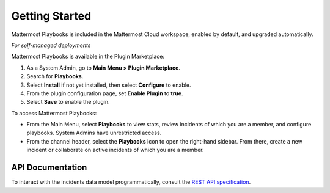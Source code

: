 Getting Started 
===============

Mattermost Playbooks is included in the Mattermost Cloud workspace, enabled by default, and upgraded automatically.

*For self-managed deployments*

Mattermost Playbooks is available in the Plugin Marketplace:

1. As a System Admin, go to **Main Menu > Plugin Marketplace**.
2. Search for **Playbooks**.
3. Select **Install** if not yet installed, then select **Configure** to enable.
4. From the plugin configuration page, set **Enable Plugin** to **true**.
5. Select **Save** to enable the plugin.

To access Mattermost Playbooks:

* From the Main Menu, select **Playbooks** to view stats, review incidents of which you are a member, and configure playbooks. System Admins have unrestricted access.
* From the channel header, select the **Playbooks** icon to open the right-hand sidebar. From there, create a new incident or collaborate on active incidents of which you are a member.

API Documentation
~~~~~~~~~~~~~~~~~~

To interact with the incidents data model programmatically, consult the `REST API specification <https://github.com/mattermost/mattermost-plugin-incident-collaboration/blob/master/server/api/api.yaml>`_.
